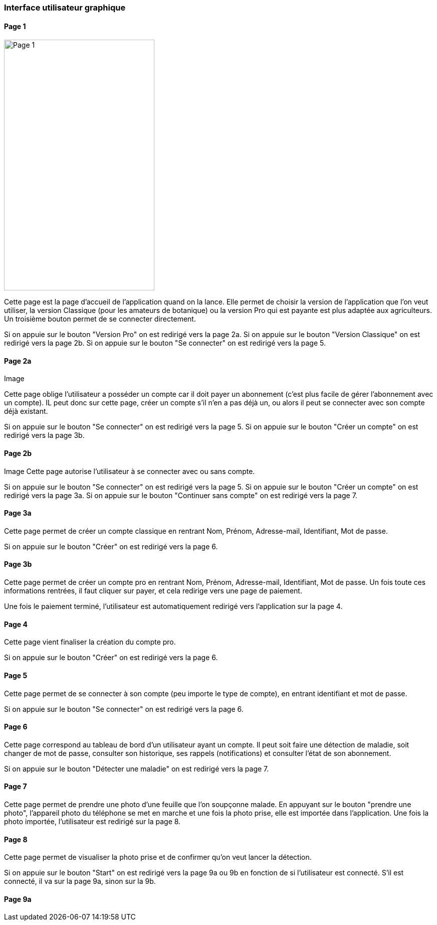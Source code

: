 === Interface utilisateur graphique


==== Page 1

image::../architecture/IHM/page1.png[Page 1, 300,500]

Cette page est la page d'accueil de l'application quand on la lance. Elle permet de choisir la version de l'application que l'on veut utiliser, la version Classique (pour les amateurs de botanique) ou la version Pro qui est payante est plus adaptée aux agriculteurs.
Un troisième bouton permet de se connecter directement.

Si on appuie sur le bouton "Version Pro" on est redirigé vers la page 2a.
Si on appuie sur le bouton "Version Classique" on est redirigé vers la page 2b.
Si on appuie sur le bouton "Se connecter" on est redirigé vers la page 5.

==== Page 2a
Image

Cette page oblige l'utilisateur a posséder un compte car il doit payer un abonnement (c'est plus facile de gérer l'abonnement avec un compte). IL peut donc sur cette page, créer un compte s'il n'en a pas déjà un, ou alors il peut se connecter avec son compte déjà existant.

Si on appuie sur le bouton "Se connecter" on est redirigé vers la page 5.
Si on appuie sur le bouton "Créer un compte" on est redirigé vers la page 3b.

==== Page 2b

Image
Cette page autorise l'utilisateur à se connecter avec ou sans compte. 

Si on appuie sur le bouton "Se connecter" on est redirigé vers la page 5.
Si on appuie sur le bouton "Créer un compte" on est redirigé vers la page 3a.
Si on appuie sur le bouton "Continuer sans compte" on est redirigé vers la page 7.

==== Page 3a

Cette page permet de créer un compte classique en rentrant Nom, Prénom, Adresse-mail, Identifiant, Mot de passe.

Si on appuie sur le bouton "Créer" on est redirigé vers la page 6.


==== Page 3b

Cette page permet de créer un compte pro en rentrant Nom, Prénom, Adresse-mail, Identifiant, Mot de passe. Un fois toute ces informations rentrées, il faut cliquer sur payer, et cela redirige vers une page de paiement.

Une fois le paiement terminé, l'utilisateur est automatiquement redirigé vers l'application sur la page 4.

==== Page 4

Cette page vient finaliser la création du compte pro. 


Si on appuie sur le bouton "Créer" on est redirigé vers la page 6.

==== Page 5

Cette page permet de se connecter à son compte (peu importe le type de compte), en entrant identifiant et mot de passe. 

Si on appuie sur le bouton "Se connecter" on est redirigé vers la page 6.

==== Page 6

Cette page correspond au tableau de bord d'un utilisateur ayant un compte. Il peut soit faire une détection de maladie, soit changer de mot de passe, consulter son historique, ses rappels (notifications) et consulter l'état de son abonnement.

Si on appuie sur le bouton "Détecter une maladie" on est redirigé vers la page 7. 

==== Page 7

Cette page permet de prendre une photo d'une feuille que l'on soupçonne malade. En appuyant sur le bouton "prendre une photo", l'appareil photo du téléphone se met en marche et une fois la photo prise, elle est importée dans l'application. 
Une fois la photo importée, l'utilisateur est redirigé sur la page 8.

==== Page 8

Cette page permet de visualiser la photo prise et de confirmer qu'on veut lancer la détection.

Si on appuie sur le bouton "Start" on est redirigé vers la page 9a ou 9b en fonction de si l'utilisateur est connecté.
S'il est connecté, il va sur la page 9a, sinon sur la 9b.


==== Page 9a







